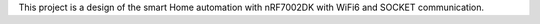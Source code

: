 This project is a design of the smart Home automation with nRF7002DK with WiFi6 and SOCKET communication.
